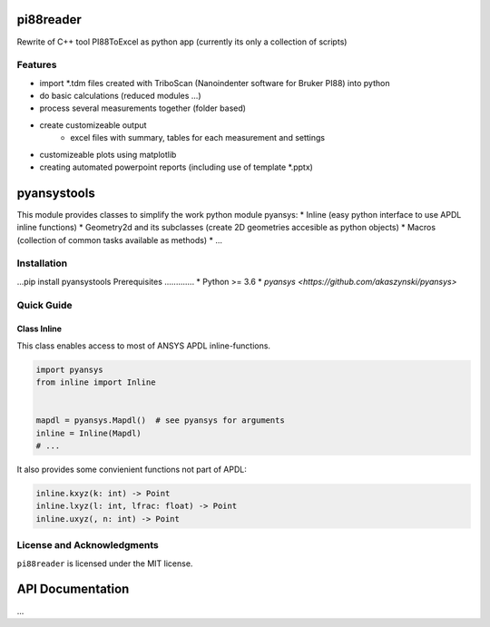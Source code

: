 pi88reader
==========
..
 .. image:: https://img.shields.io/pypi/v/pyansystools.svg
     :target: https://pypi.org/project/pyansystools/

.. image:: http://img.shields.io/:license-MIT-blue.svg?style=flat-square
    :target: http://badges.mit-license.org

Rewrite of C++ tool PI88ToExcel as python app (currently its only a collection of scripts)

Features
--------

* import \*.tdm files created with TriboScan (Nanoindenter software for Bruker PI88) into python
* do basic calculations (reduced modules ...)
* process several measurements together (folder based)
* create customizeable output
    * excel files with summary, tables for each measurement and settings
* customizeable plots using matplotlib
* creating automated powerpoint reports (including use of template \*.pptx)




pyansystools
============
.. image:: https://img.shields.io/pypi/v/pyansystools.svg
    :target: https://pypi.org/project/pyansystools/

.. image:: http://img.shields.io/:license-MIT-blue.svg?style=flat-square
    :target: http://badges.mit-license.org

This module provides classes to simplify the work python module pyansys:
* Inline (easy python interface to use APDL inline functions)
* Geometry2d and its subclasses (create 2D geometries accesible as python objects)
* Macros (collection of common tasks available as methods)
* ...

Installation
------------
...pip install pyansystools
Prerequisites
.............
* Python >= 3.6
* `pyansys <https://github.com/akaszynski/pyansys>`


Quick Guide
-----------

Class Inline
............
This class enables access to most of ANSYS APDL inline-functions.

.. code:: python

    import pyansys
    from inline import Inline


    mapdl = pyansys.Mapdl()  # see pyansys for arguments
    inline = Inline(Mapdl)
    # ...

It also provides some convienient functions not part of APDL:

.. code:: python

    inline.kxyz(k: int) -> Point
    inline.lxyz(l: int, lfrac: float) -> Point
    inline.uxyz(, n: int) -> Point


License and Acknowledgments
---------------------------
``pi88reader`` is licensed under the MIT license.

API Documentation
=================
...